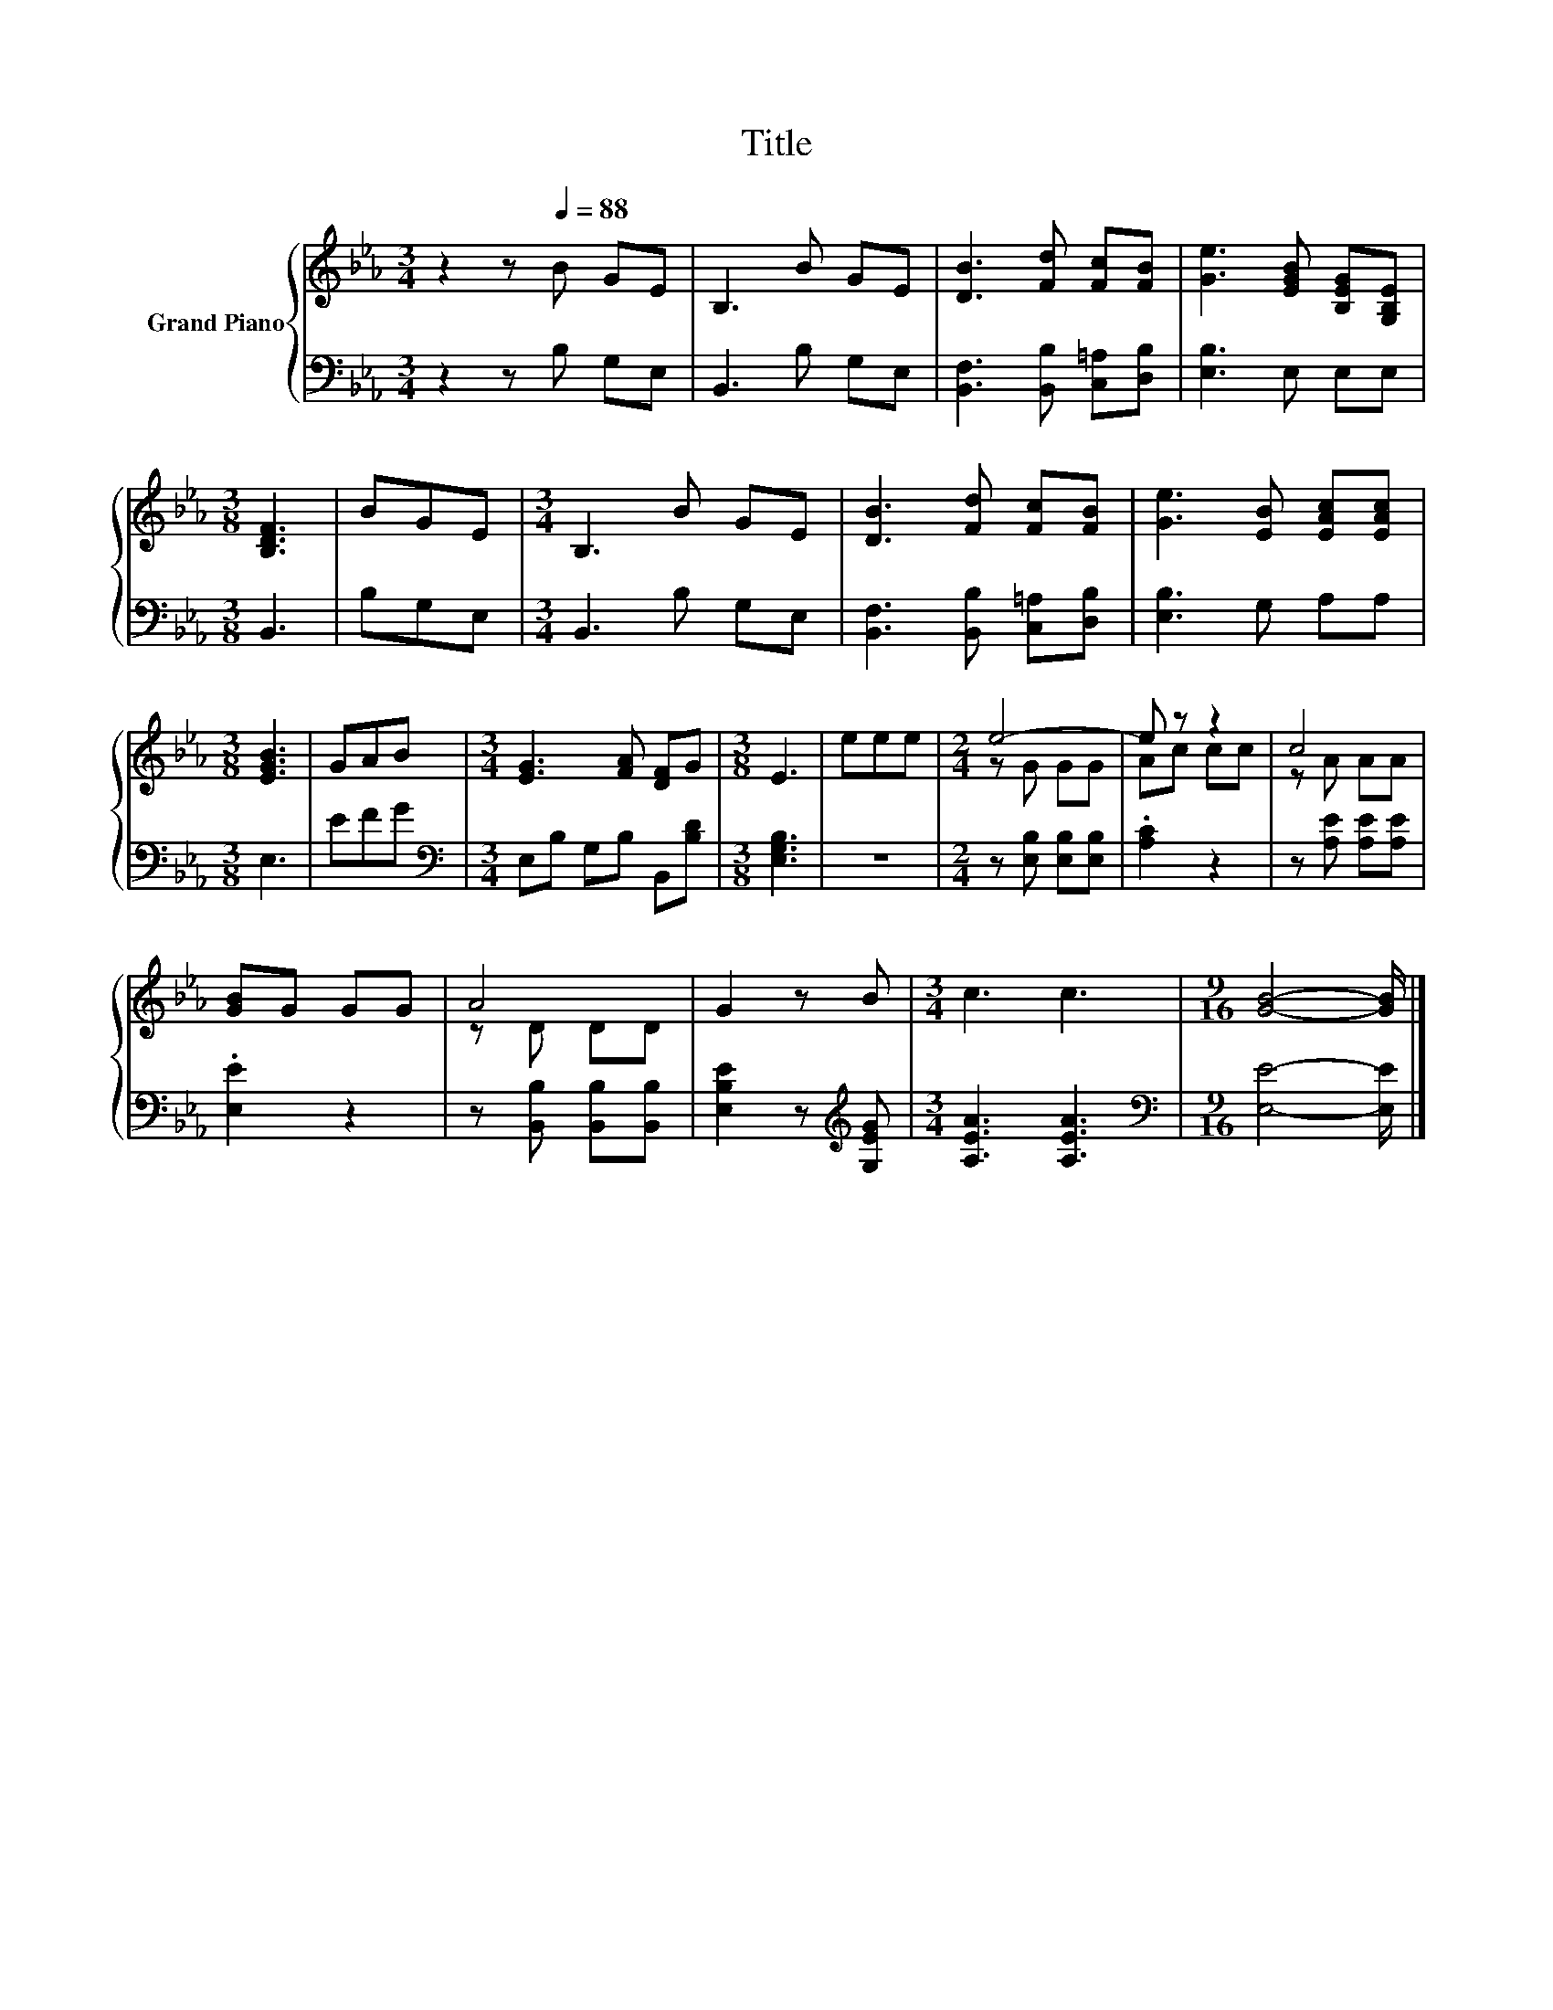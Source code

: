 X:1
T:Title
%%score { ( 1 3 ) | 2 }
L:1/8
M:3/4
K:Eb
V:1 treble nm="Grand Piano"
V:3 treble 
V:2 bass 
V:1
 z2 z[Q:1/4=88] B GE | B,3 B GE | [DB]3 [Fd] [Fc][FB] | [Ge]3 [EGB] [B,EG][G,B,E] | %4
[M:3/8] [B,DF]3 | BGE |[M:3/4] B,3 B GE | [DB]3 [Fd] [Fc][FB] | [Ge]3 [EB] [EAc][EAc] | %9
[M:3/8] [EGB]3 | GAB |[M:3/4] [EG]3 [FA] [DF]G |[M:3/8] E3 | eee |[M:2/4] e4- | e z z2 | c4 | %17
 [GB]G GG | A4 | G2 z B |[M:3/4] c3 c3 |[M:9/16] [GB]4- [GB]/ |] %22
V:2
 z2 z B, G,E, | B,,3 B, G,E, | [B,,F,]3 [B,,B,] [C,=A,][D,B,] | [E,B,]3 E, E,E, |[M:3/8] B,,3 | %5
 B,G,E, |[M:3/4] B,,3 B, G,E, | [B,,F,]3 [B,,B,] [C,=A,][D,B,] | [E,B,]3 G, A,A, |[M:3/8] E,3 | %10
 EFG |[M:3/4][K:bass] E,B, G,B, B,,[B,D] |[M:3/8] [E,G,B,]3 | z3 |[M:2/4] z [E,B,] [E,B,][E,B,] | %15
 .[A,C]2 z2 | z [A,E] [A,E][A,E] | .[E,E]2 z2 | z [B,,B,] [B,,B,][B,,B,] | %19
 [E,B,E]2 z[K:treble] [G,EG] |[M:3/4] [A,EA]3 [A,EA]3 |[M:9/16][K:bass] [E,E]4- [E,E]/ |] %22
V:3
 x6 | x6 | x6 | x6 |[M:3/8] x3 | x3 |[M:3/4] x6 | x6 | x6 |[M:3/8] x3 | x3 |[M:3/4] x6 | %12
[M:3/8] x3 | x3 |[M:2/4] z G GG | Ac cc | z A AA | x4 | z D DD | x4 |[M:3/4] x6 |[M:9/16] x9/2 |] %22

